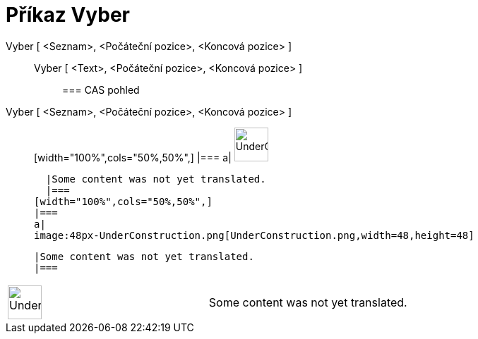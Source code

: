 = Příkaz Vyber
:page-en: commands/Take
ifdef::env-github[:imagesdir: /cs/modules/ROOT/assets/images]

Vyber [ <Seznam>, <Počáteční pozice>, <Koncová pozice> ]::
  Vyber [ <Text>, <Počáteční pozice>, <Koncová pozice> ];;
    === CAS pohled
      Vyber [ <Seznam>, <Počáteční pozice>, <Koncová pozice> ]::
      [width="100%",cols="50%,50%",]
    |===
    a|
    image:48px-UnderConstruction.png[UnderConstruction.png,width=48,height=48]

    |Some content was not yet translated.
    |===
  [width="100%",cols="50%,50%",]
  |===
  a|
  image:48px-UnderConstruction.png[UnderConstruction.png,width=48,height=48]

  |Some content was not yet translated.
  |===

[width="100%",cols="50%,50%",]
|===
a|
image:48px-UnderConstruction.png[UnderConstruction.png,width=48,height=48]

|Some content was not yet translated.
|===
